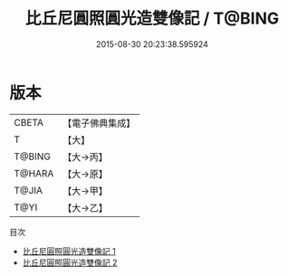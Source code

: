 #+TITLE: 比丘尼圓照圓光造雙像記 / T@BING

#+DATE: 2015-08-30 20:23:38.595924
* 版本
 |     CBETA|【電子佛典集成】|
 |         T|【大】     |
 |    T@BING|【大→丙】   |
 |    T@HARA|【大→原】   |
 |     T@JIA|【大→甲】   |
 |      T@YI|【大→乙】   |
目次
 - [[file:KR6j0008_001.txt][比丘尼圓照圓光造雙像記 1]]
 - [[file:KR6j0008_002.txt][比丘尼圓照圓光造雙像記 2]]
